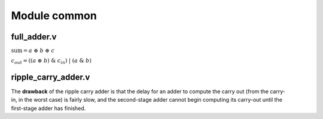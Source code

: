 .. _module_common:

Module common 
=============

.. _common.full_adder:
full_adder.v 
------------

.. code-block:: verilog
    :linenos:
    :caption: Full adder module

    module ADDER (
    a, b, cin,
    sum, cout
    );
    input wire a;
    input wire b;
    input wire cin;

    output wire sum;
    output wire cout;

    // Full adder combinational logic
    assign sum  = a ^ b ^ cin;
    assign cout = ((a ^ b) & cin) | (a & b);
    endmodule

:math:`\text{sum}= a~\oplus~b~\oplus~c`

:math:`c_{out}  = ((a~\oplus~b)~\&~c_{in})~|~(a~\&~b)`



.. _common.ripple_carry_adder:
ripple_carry_adder.v 
--------------------

.. code-block:: verilog
    :linenos:
    :caption: Ripple Carry Adder

    module adder100 (
        input [99:0] a,
        input [99:0] b,
        input cin,
        output cout,
        output [99:0] sum
    );

        // The concatenation {cout, sum} is a 101-bit vector.
        assign {cout, sum} = a + b + cin;

    endmodule

.. figure:: ../fig/ripple_carry_adder.png
    :align: right
    :width: 500
    :alt: Ripple Carry Adder architecture

The **drawback** of the ripple carry adder is that the delay for an adder to compute the carry out (from the carry-in, in the worst case) is fairly slow, and the second-stage adder cannot begin computing its carry-out until the first-stage adder has finished.
